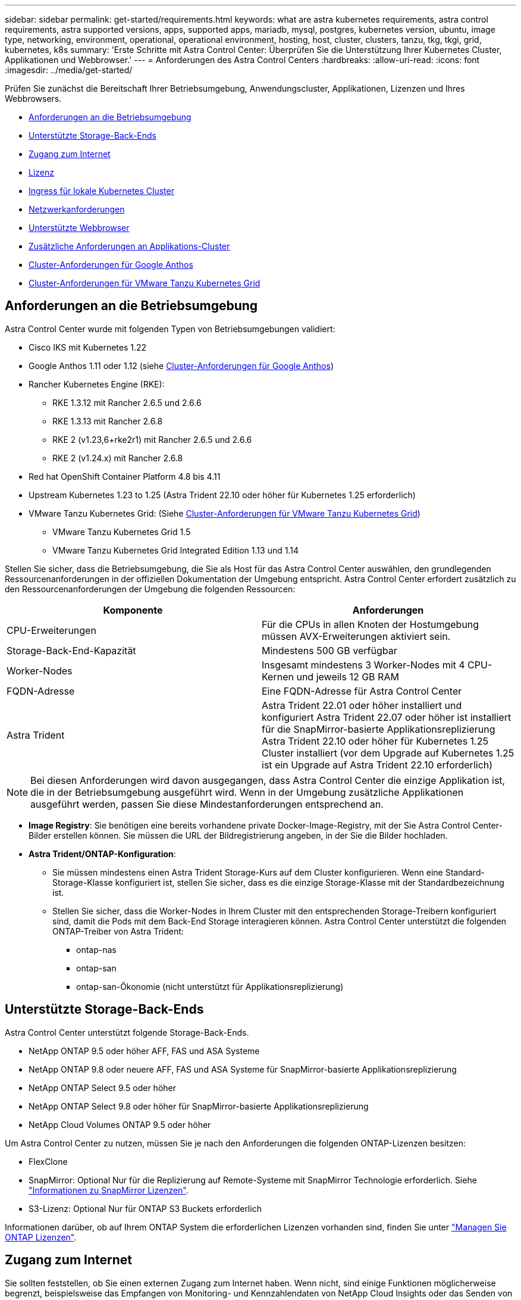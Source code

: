 ---
sidebar: sidebar 
permalink: get-started/requirements.html 
keywords: what are astra kubernetes requirements, astra control requirements, astra supported versions, apps, supported apps, mariadb, mysql, postgres, kubernetes version, ubuntu, image type, networking, environment, operational, operational environment, hosting, host, cluster, clusters, tanzu, tkg, tkgi, grid, kubernetes, k8s 
summary: 'Erste Schritte mit Astra Control Center: Überprüfen Sie die Unterstützung Ihrer Kubernetes Cluster, Applikationen und Webbrowser.' 
---
= Anforderungen des Astra Control Centers
:hardbreaks:
:allow-uri-read: 
:icons: font
:imagesdir: ../media/get-started/


[role="lead"]
Prüfen Sie zunächst die Bereitschaft Ihrer Betriebsumgebung, Anwendungscluster, Applikationen, Lizenzen und Ihres Webbrowsers.

* <<Anforderungen an die Betriebsumgebung>>
* <<Unterstützte Storage-Back-Ends>>
* <<Zugang zum Internet>>
* <<Lizenz>>
* <<Ingress für lokale Kubernetes Cluster>>
* <<Netzwerkanforderungen>>
* <<Unterstützte Webbrowser>>
* <<Zusätzliche Anforderungen an Applikations-Cluster>>
* <<Cluster-Anforderungen für Google Anthos>>
* <<Cluster-Anforderungen für VMware Tanzu Kubernetes Grid>>




== Anforderungen an die Betriebsumgebung

Astra Control Center wurde mit folgenden Typen von Betriebsumgebungen validiert:

* Cisco IKS mit Kubernetes 1.22
* Google Anthos 1.11 oder 1.12 (siehe <<Cluster-Anforderungen für Google Anthos>>)
* Rancher Kubernetes Engine (RKE):
+
** RKE 1.3.12 mit Rancher 2.6.5 und 2.6.6
** RKE 1.3.13 mit Rancher 2.6.8
** RKE 2 (v1.23,6+rke2r1) mit Rancher 2.6.5 und 2.6.6
** RKE 2 (v1.24.x) mit Rancher 2.6.8


* Red hat OpenShift Container Platform 4.8 bis 4.11
* Upstream Kubernetes 1.23 to 1.25 (Astra Trident 22.10 oder höher für Kubernetes 1.25 erforderlich)
* VMware Tanzu Kubernetes Grid: (Siehe <<Cluster-Anforderungen für VMware Tanzu Kubernetes Grid>>)
+
** VMware Tanzu Kubernetes Grid 1.5
** VMware Tanzu Kubernetes Grid Integrated Edition 1.13 und 1.14




Stellen Sie sicher, dass die Betriebsumgebung, die Sie als Host für das Astra Control Center auswählen, den grundlegenden Ressourcenanforderungen in der offiziellen Dokumentation der Umgebung entspricht. Astra Control Center erfordert zusätzlich zu den Ressourcenanforderungen der Umgebung die folgenden Ressourcen:

|===
| Komponente | Anforderungen 


| CPU-Erweiterungen | Für die CPUs in allen Knoten der Hostumgebung müssen AVX-Erweiterungen aktiviert sein. 


| Storage-Back-End-Kapazität | Mindestens 500 GB verfügbar 


| Worker-Nodes  a| 
Insgesamt mindestens 3 Worker-Nodes mit 4 CPU-Kernen und jeweils 12 GB RAM



| FQDN-Adresse | Eine FQDN-Adresse für Astra Control Center 


| Astra Trident  a| 
Astra Trident 22.01 oder höher installiert und konfiguriert Astra Trident 22.07 oder höher ist installiert für die SnapMirror-basierte Applikationsreplizierung Astra Trident 22.10 oder höher für Kubernetes 1.25 Cluster installiert (vor dem Upgrade auf Kubernetes 1.25 ist ein Upgrade auf Astra Trident 22.10 erforderlich)

|===

NOTE: Bei diesen Anforderungen wird davon ausgegangen, dass Astra Control Center die einzige Applikation ist, die in der Betriebsumgebung ausgeführt wird. Wenn in der Umgebung zusätzliche Applikationen ausgeführt werden, passen Sie diese Mindestanforderungen entsprechend an.

* *Image Registry*: Sie benötigen eine bereits vorhandene private Docker-Image-Registry, mit der Sie Astra Control Center-Bilder erstellen können. Sie müssen die URL der Bildregistrierung angeben, in der Sie die Bilder hochladen.
* *Astra Trident/ONTAP-Konfiguration*:
+
** Sie müssen mindestens einen Astra Trident Storage-Kurs auf dem Cluster konfigurieren. Wenn eine Standard-Storage-Klasse konfiguriert ist, stellen Sie sicher, dass es die einzige Storage-Klasse mit der Standardbezeichnung ist.
** Stellen Sie sicher, dass die Worker-Nodes in Ihrem Cluster mit den entsprechenden Storage-Treibern konfiguriert sind, damit die Pods mit dem Back-End Storage interagieren können. Astra Control Center unterstützt die folgenden ONTAP-Treiber von Astra Trident:
+
*** ontap-nas
*** ontap-san
*** ontap-san-Ökonomie (nicht unterstützt für Applikationsreplizierung)








== Unterstützte Storage-Back-Ends

Astra Control Center unterstützt folgende Storage-Back-Ends.

* NetApp ONTAP 9.5 oder höher AFF, FAS und ASA Systeme
* NetApp ONTAP 9.8 oder neuere AFF, FAS und ASA Systeme für SnapMirror-basierte Applikationsreplizierung
* NetApp ONTAP Select 9.5 oder höher
* NetApp ONTAP Select 9.8 oder höher für SnapMirror-basierte Applikationsreplizierung
* NetApp Cloud Volumes ONTAP 9.5 oder höher


Um Astra Control Center zu nutzen, müssen Sie je nach den Anforderungen die folgenden ONTAP-Lizenzen besitzen:

* FlexClone
* SnapMirror: Optional Nur für die Replizierung auf Remote-Systeme mit SnapMirror Technologie erforderlich. Siehe https://docs.netapp.com/us-en/ontap/data-protection/snapmirror-licensing-concept.html["Informationen zu SnapMirror Lizenzen"^].
* S3-Lizenz: Optional Nur für ONTAP S3 Buckets erforderlich


Informationen darüber, ob auf Ihrem ONTAP System die erforderlichen Lizenzen vorhanden sind, finden Sie unter https://docs.netapp.com/us-en/ontap/system-admin/manage-licenses-concept.html["Managen Sie ONTAP Lizenzen"^].



== Zugang zum Internet

Sie sollten feststellen, ob Sie einen externen Zugang zum Internet haben. Wenn nicht, sind einige Funktionen möglicherweise begrenzt, beispielsweise das Empfangen von Monitoring- und Kennzahlendaten von NetApp Cloud Insights oder das Senden von Support-Paketen an die https://mysupport.netapp.com/site/["NetApp Support Website"^].



== Lizenz

Astra Control Center erfordert eine Astra Control Center-Lizenz für die volle Funktionalität. Anfordern einer Evaluierungslizenz oder Volllizenz von NetApp. Sie benötigen eine Lizenz zum Schutz Ihrer Applikationen und Daten. Siehe link:../concepts/intro.html["Funktionen des Astra Control Center"] Entsprechende Details.

Sie können Astra Control Center mit einer Evaluierungslizenz ausprobieren, mit der Sie das Astra Control Center 90 Tage ab dem Tag, an dem Sie die Lizenz herunterladen, nutzen können. Sie können sich durch die Anmeldung für eine kostenlose Testversion anmelden link:https://cloud.netapp.com/astra-register["Hier"^].

Informationen zum Einrichten der Lizenz finden Sie unter link:setup_overview.html["Verwenden Sie eine 90-Tage-Evaluierungslizenz"^].

Weitere Informationen über die Funktionsweise von Lizenzen finden Sie unter link:../concepts/licensing.html["Lizenzierung"^].

Details zu Lizenzen, die für ONTAP Storage Back-Ends erforderlich sind, finden Sie unter link:../get-started/requirements.html["Unterstützte Storage-Back-Ends"].



== Ingress für lokale Kubernetes Cluster

Sie können die Art der Netzwerk Ingress Astra Control Center verwendet wählen. Astra Control Center nutzt standardmäßig das Astra Control Center Gateway (Service/Trafik) als Cluster-weite Ressource. Astra Control Center unterstützt auch den Einsatz eines Service Load Balancer, sofern diese in Ihrer Umgebung zugelassen sind. Wenn Sie lieber einen Service-Load-Balancer verwenden und noch nicht eine konfiguriert haben, können Sie den MetalLB-Load-Balancer verwenden, um dem Dienst automatisch eine externe IP-Adresse zuzuweisen. In der Konfiguration des internen DNS-Servers sollten Sie den ausgewählten DNS-Namen für Astra Control Center auf die Load-Balanced IP-Adresse verweisen.


NOTE: Der Load Balancer sollte eine IP-Adresse verwenden, die sich im gleichen Subnetz wie die IP-Adressen des Astra Control Center Worker-Knotens befindet.


NOTE: Wenn Sie Astra Control Center auf einem Tanzu Kubernetes Grid Cluster hosten, nutzen Sie den `kubectl get nsxlbmonitors -A` Befehl, um zu sehen, ob bereits ein Service-Monitor für die Annahme von Ingress-Traffic konfiguriert ist. Wenn vorhanden, sollten Sie MetalLB nicht installieren, da der vorhandene Servicemonitor eine neue Load Balancer-Konfiguration außer Kraft setzt.

Weitere Informationen finden Sie unter link:../get-started/install_acc.html#set-up-ingress-for-load-balancing["Eindringen für den Lastenausgleich einrichten"^].



== Netzwerkanforderungen

Die Betriebsumgebung, die als Host für Astra Control Center fungiert, kommuniziert über die folgenden TCP-Ports. Sie sollten sicherstellen, dass diese Ports über beliebige Firewalls zugelassen sind, und Firewalls so konfigurieren, dass jeder HTTPS-ausgehenden Datenverkehr aus dem Astra-Netzwerk zugelassen wird. Einige Ports erfordern Verbindungen zwischen der Umgebung, in der Astra Control Center gehostet wird, und jedem verwalteten Cluster (sofern zutreffend).


NOTE: Sie können Astra Control Center in einem Dual-Stack-Kubernetes-Cluster implementieren. Astra Control Center kann Applikationen und Storage-Back-Ends managen, die für den Dual-Stack-Betrieb konfiguriert wurden. Weitere Informationen zu Dual-Stack-Cluster-Anforderungen finden Sie im https://kubernetes.io/docs/concepts/services-networking/dual-stack/["Kubernetes-Dokumentation"^].

|===
| Quelle | Ziel | Port | Protokoll | Zweck 


| Client-PC | Astra Control Center | 443 | HTTPS | UI/API-Zugriff - Stellen Sie sicher, dass dieser Port auf beiden Wegen zwischen dem Cluster geöffnet ist, der Astra Control Center hostet, und jedem verwalteten Cluster 


| Kennzahlenverbraucher | Astra Control Center Worker-Node | 9090 | HTTPS | Kennzahlen Datenkommunikation - sicherstellen, dass jeder verwaltete Cluster auf diesen Port auf dem Cluster zugreifen kann, das Astra Control Center hostet (Kommunikation in zwei Bereichen erforderlich) 


| Astra Control Center | Gehosteter Cloud Insights Service  | 443 | HTTPS | Cloud Insights Kommunikation 


| Astra Control Center | Amazon S3 Storage-Bucket-Provider | 443 | HTTPS | Amazon S3 Storage-Kommunikation 


| Astra Control Center | NetApp AutoSupport  | 443 | HTTPS | Kommunikation zwischen NetApp AutoSupport 
|===


== Unterstützte Webbrowser

Astra Control Center unterstützt aktuelle Versionen von Firefox, Safari und Chrome mit einer Mindestauflösung von 1280 x 720.



== Zusätzliche Anforderungen an Applikations-Cluster

Beachten Sie diese Anforderungen, wenn Sie die folgenden Funktionen des Astra Control Center nutzen möchten:

* *Anforderungen an den Anwendungscluster*: link:../get-started/setup_overview.html#prepare-your-environment-for-cluster-management-using-astra-control["Anforderungen für das Cluster-Management"^]
+
** *Verwaltete Anwendungsanforderungen*: link:../use/manage-apps.html#application-management-requirements["Anforderungen für das Applikationsmanagement"^]
** *Zusätzliche Anforderungen für die Anwendungsreplikation*: link:../use/replicate_snapmirror.html#replication-prerequisites["Replikationsvoraussetzungen"^]






== Cluster-Anforderungen für Google Anthos

Wenn Sie Astra Control Center auf einem Google Anthos Cluster hosten, beachten Sie, dass Google Anthos standardmäßig den MetalLB Load Balancer und den Istio Ingress Gateway-Dienst enthält. So können Sie die generischen Ingress-Funktionen von Astra Control Center während der Installation einfach nutzen. Siehe link:install_acc.html#configure-astra-control-center["Konfigurieren Sie Astra Control Center"^] Entsprechende Details.



== Cluster-Anforderungen für VMware Tanzu Kubernetes Grid

Beachten Sie bei der Hosting von Astra Control Center auf einem VMware Tanzu Kubernetes Grid (TKG)- oder Tanzu Kubernetes Grid Integrated Edition (TKGi)-Cluster die folgenden Überlegungen.

* Deaktivieren Sie die Durchsetzung der Standardspeicherklasse TKG oder TKGi auf allen Anwendungsclustern, die von Astra Control verwaltet werden sollen. Sie können dies tun, indem Sie die bearbeiten `TanzuKubernetesCluster` Ressource auf dem Namespace-Cluster.
* Achten Sie bei der Implementierung des Astra Control Center in einer TKG- oder TKGi-Umgebung auf die speziellen Anforderungen von Astra Trident. Weitere Informationen finden Sie im https://docs.netapp.com/us-en/trident/trident-get-started/kubernetes-deploy.html#other-known-configuration-options["Astra Trident-Dokumentation"^].



NOTE: Das standardmäßige VMware TKG- und TKGi-Konfigurationstoken läuft zehn Stunden nach der Bereitstellung ab. Wenn Sie Tanzu Portfolio-Produkte verwenden, müssen Sie eine Tanzu Kubernetes Cluster-Konfigurationsdatei mit einem nicht auslaufenden Token generieren, um Verbindungsprobleme zwischen Astra Control Center und verwalteten Anwendungsclustern zu vermeiden. Anweisungen finden Sie unter https://docs.vmware.com/en/VMware-NSX-T-Data-Center/3.2/nsx-application-platform/GUID-52A52C0B-9575-43B6-ADE2-E8640E22C29F.html["Die Produktdokumentation zu VMware NSX-T Data Center."^]



== Wie es weiter geht

Sehen Sie sich die an link:quick-start.html["Schnellstart"^] Überblick.
